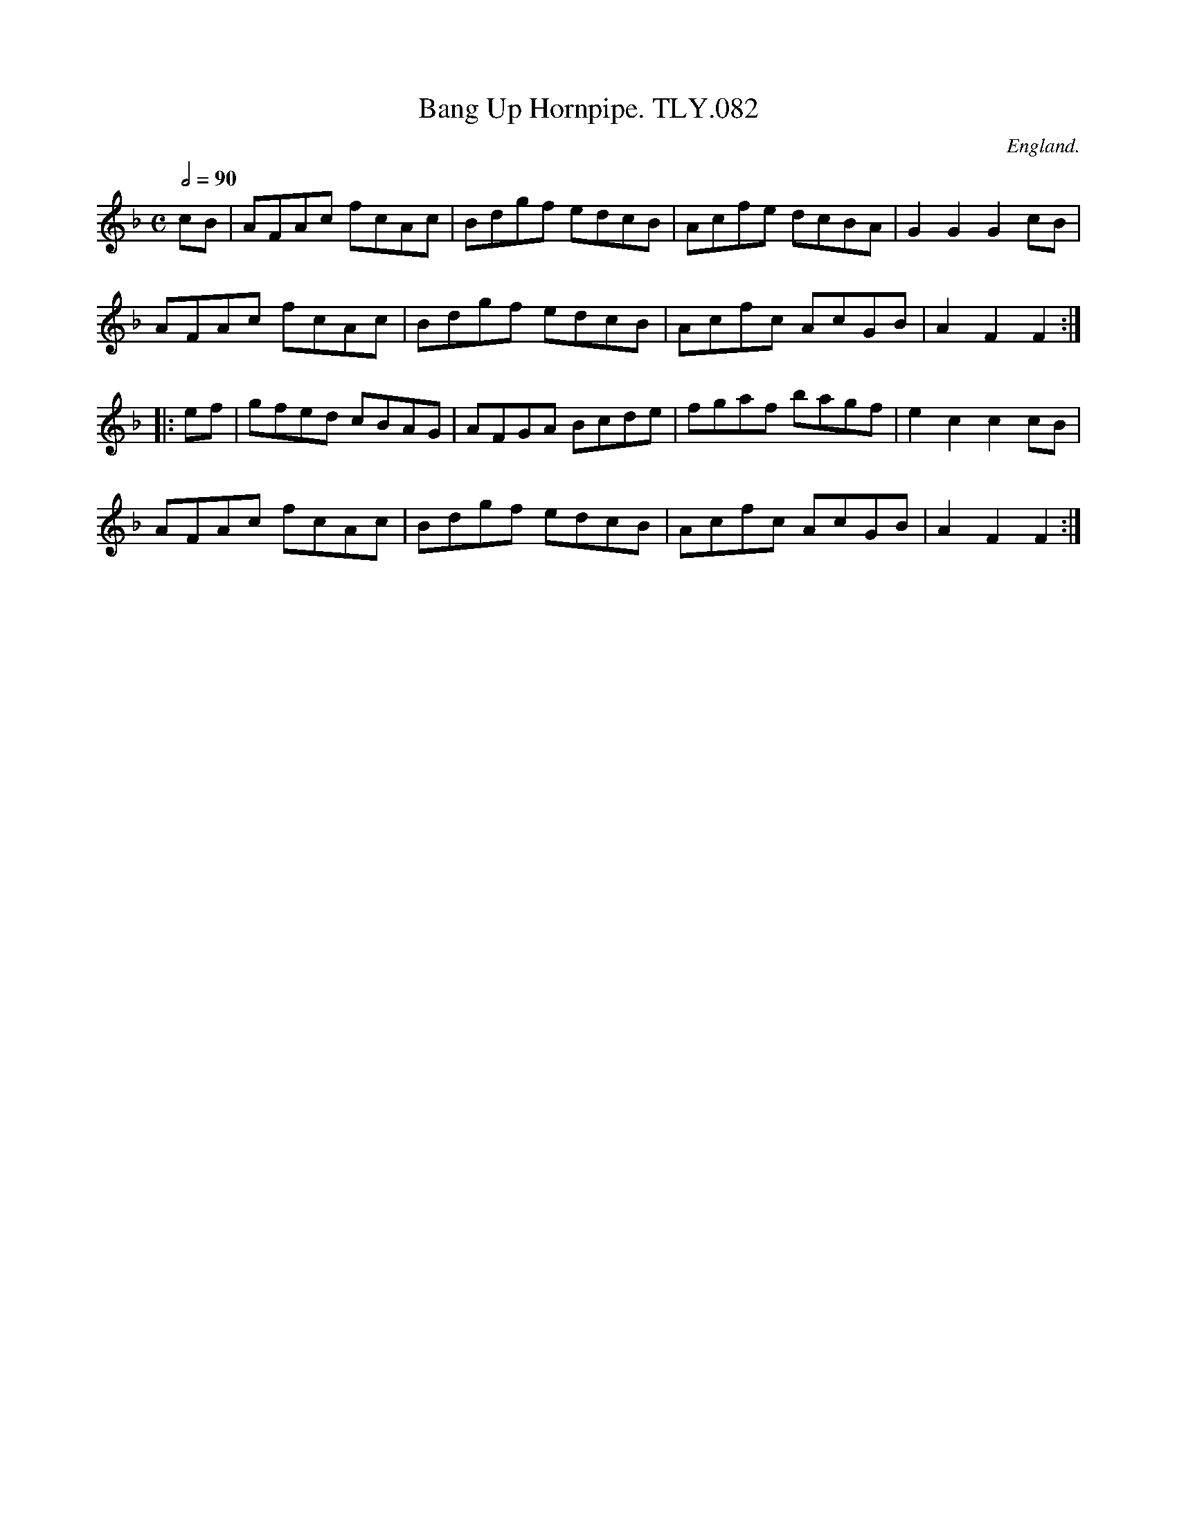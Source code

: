 X:1
T:Bang Up Hornpipe. TLY.082
M:C
L:1/8
Q:1/2=90
S:Wm.Tildesley,Swinton,Lancs.1860s.
R:.Hornpipe
O:England.
A:Lancashire.
H:1860.
Z:vmp.Taz Tarry.
K:F
cB| AFAc fcAc| Bdgf edcB| Acfe dcBA| G2G2G2 cB|!
AFAc fcAc| Bdgf edcB| Acfc AcGB| A2 F2F2:|!
|:ef| gfed cBAG| AFGA Bcde| fgaf bagf| e2 c2c2 cB|!
AFAc fcAc| Bdgf edcB| Acfc AcGB| A2 F2F2:|
